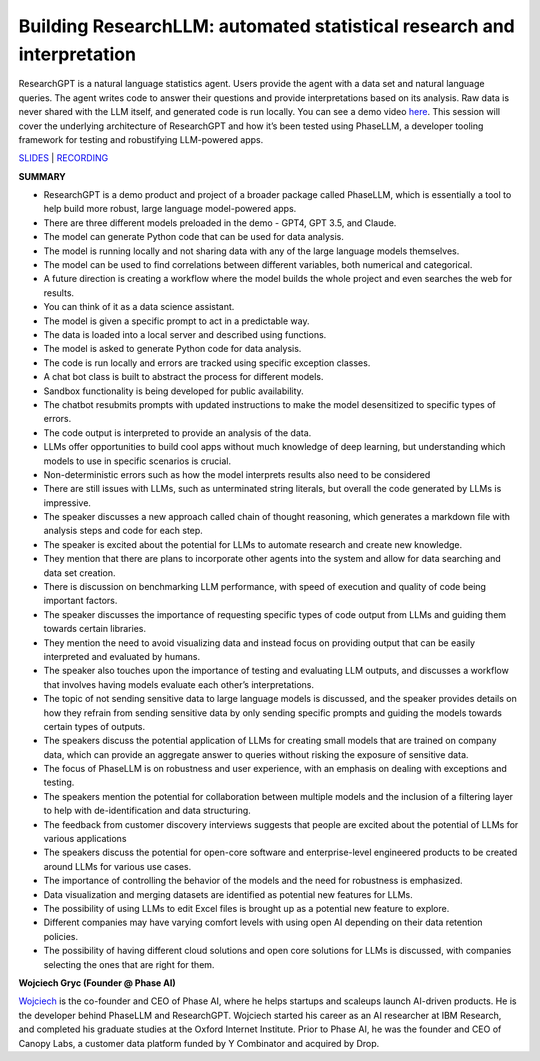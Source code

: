Building ResearchLLM: automated statistical research and interpretation
=======================================================================

ResearchGPT is a natural language statistics agent. Users provide the
agent with a data set and natural language queries. The agent writes
code to answer their questions and provide interpretations based on its
analysis. Raw data is never shared with the LLM itself, and generated
code is run locally. You can see a demo video
`here <https://phasellm.com/researchgpt>`__. This session will cover the
underlying architecture of ResearchGPT and how it’s been tested using
PhaseLLM, a developer tooling framework for testing and robustifying
LLM-powered apps.

`SLIDES <#>`__ \| `RECORDING <https://youtu.be/yqmLF3a9aLM>`__

**SUMMARY**

-  ResearchGPT is a demo product and project of a broader package called
   PhaseLLM, which is essentially a tool to help build more robust,
   large language model-powered apps.
-  There are three different models preloaded in the demo - GPT4, GPT
   3.5, and Claude.
-  The model can generate Python code that can be used for data
   analysis.
-  The model is running locally and not sharing data with any of the
   large language models themselves.
-  The model can be used to find correlations between different
   variables, both numerical and categorical.
-  A future direction is creating a workflow where the model builds the
   whole project and even searches the web for results.
-  You can think of it as a data science assistant.
-  The model is given a specific prompt to act in a predictable way.
-  The data is loaded into a local server and described using functions.
-  The model is asked to generate Python code for data analysis.
-  The code is run locally and errors are tracked using specific
   exception classes.
-  A chat bot class is built to abstract the process for different
   models.
-  Sandbox functionality is being developed for public availability.
-  The chatbot resubmits prompts with updated instructions to make the
   model desensitized to specific types of errors.
-  The code output is interpreted to provide an analysis of the data.
-  LLMs offer opportunities to build cool apps without much knowledge of
   deep learning, but understanding which models to use in specific
   scenarios is crucial.
-  Non-deterministic errors such as how the model interprets results
   also need to be considered
-  There are still issues with LLMs, such as unterminated string
   literals, but overall the code generated by LLMs is impressive.
-  The speaker discusses a new approach called chain of thought
   reasoning, which generates a markdown file with analysis steps and
   code for each step.
-  The speaker is excited about the potential for LLMs to automate
   research and create new knowledge.
-  They mention that there are plans to incorporate other agents into
   the system and allow for data searching and data set creation.
-  There is discussion on benchmarking LLM performance, with speed of
   execution and quality of code being important factors.
-  The speaker discusses the importance of requesting specific types of
   code output from LLMs and guiding them towards certain libraries.
-  They mention the need to avoid visualizing data and instead focus on
   providing output that can be easily interpreted and evaluated by
   humans.
-  The speaker also touches upon the importance of testing and
   evaluating LLM outputs, and discusses a workflow that involves having
   models evaluate each other’s interpretations.
-  The topic of not sending sensitive data to large language models is
   discussed, and the speaker provides details on how they refrain from
   sending sensitive data by only sending specific prompts and guiding
   the models towards certain types of outputs.
-  The speakers discuss the potential application of LLMs for creating
   small models that are trained on company data, which can provide an
   aggregate answer to queries without risking the exposure of sensitive
   data.
-  The focus of PhaseLLM is on robustness and user experience, with an
   emphasis on dealing with exceptions and testing.
-  The speakers mention the potential for collaboration between multiple
   models and the inclusion of a filtering layer to help with
   de-identification and data structuring.
-  The feedback from customer discovery interviews suggests that people
   are excited about the potential of LLMs for various applications
-  The speakers discuss the potential for open-core software and
   enterprise-level engineered products to be created around LLMs for
   various use cases.
-  The importance of controlling the behavior of the models and the need
   for robustness is emphasized.
-  Data visualization and merging datasets are identified as potential
   new features for LLMs.
-  The possibility of using LLMs to edit Excel files is brought up as a
   potential new feature to explore.
-  Different companies may have varying comfort levels with using open
   AI depending on their data retention policies.
-  The possibility of having different cloud solutions and open core
   solutions for LLMs is discussed, with companies selecting the ones
   that are right for them.

**Wojciech Gryc (Founder @ Phase AI)**

`Wojciech <https://www.linkedin.com/in/wojciechgryc>`__ is the
co-founder and CEO of Phase AI, where he helps startups and scaleups
launch AI-driven products. He is the developer behind PhaseLLM and
ResearchGPT. Wojciech started his career as an AI researcher at IBM
Research, and completed his graduate studies at the Oxford Internet
Institute. Prior to Phase AI, he was the founder and CEO of Canopy Labs,
a customer data platform funded by Y Combinator and acquired by Drop.
